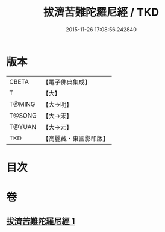 #+TITLE: 拔濟苦難陀羅尼經 / TKD
#+DATE: 2015-11-26 17:08:56.242840
* 版本
 |     CBETA|【電子佛典集成】|
 |         T|【大】     |
 |    T@MING|【大→明】   |
 |    T@SONG|【大→宋】   |
 |    T@YUAN|【大→元】   |
 |       TKD|【高麗藏・東國影印版】|

* 目次
* 卷
** [[file:KR6j0627_001.txt][拔濟苦難陀羅尼經 1]]
